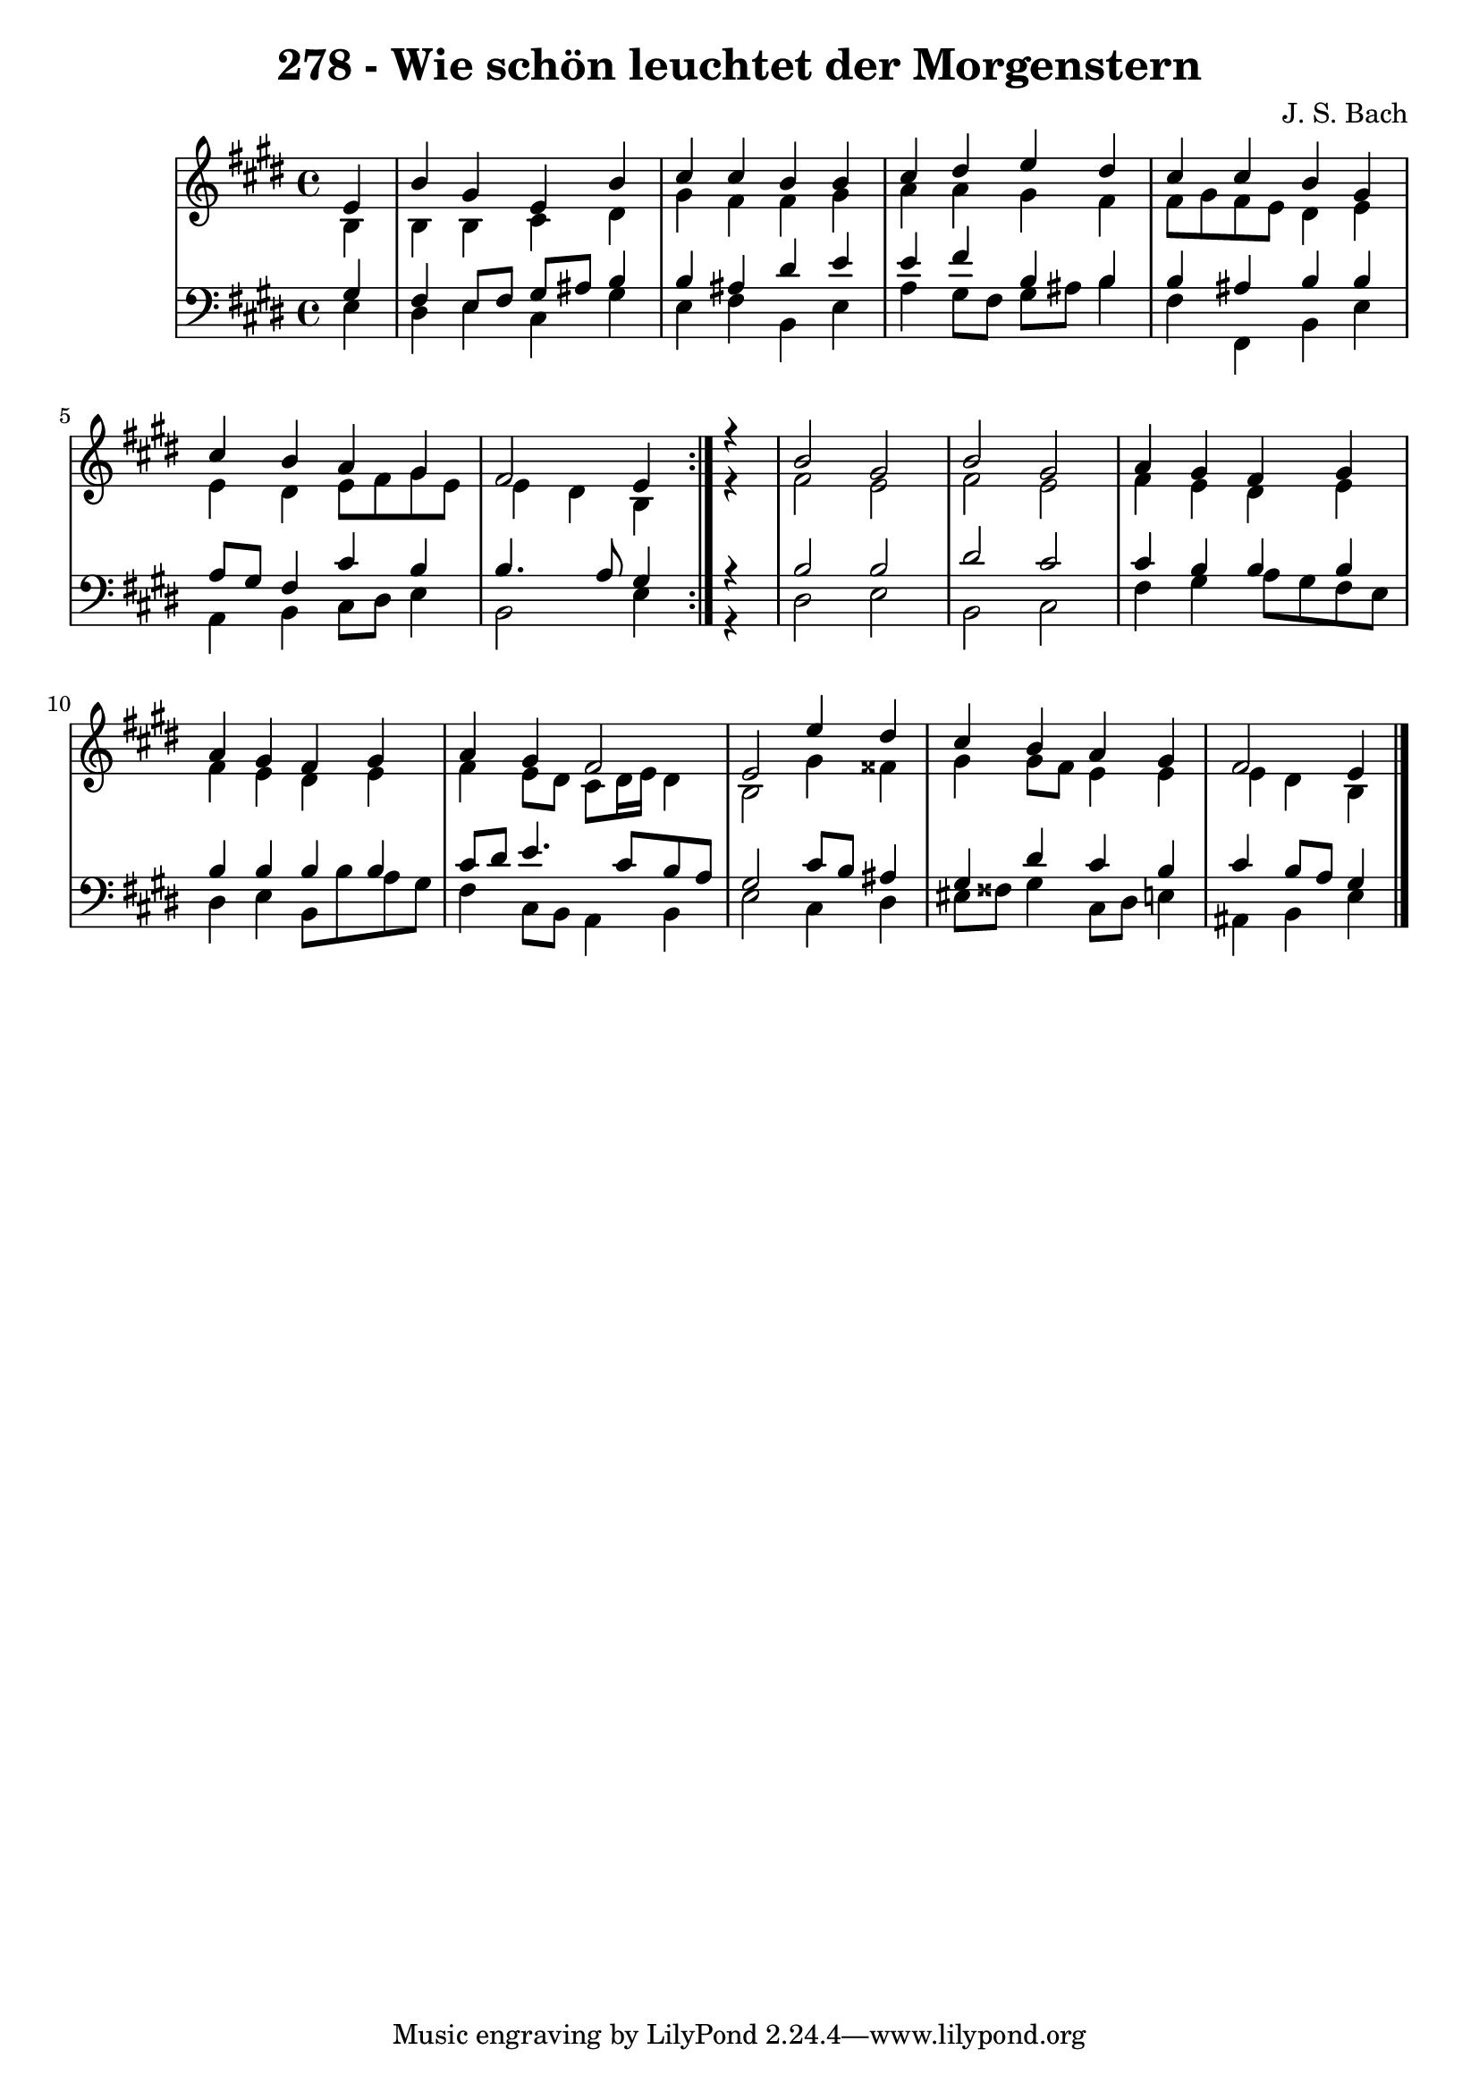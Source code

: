 \version "2.10.33"

\header {
  title = "278 - Wie schön leuchtet der Morgenstern"
  composer = "J. S. Bach"
}


global = {
  \time 4/4
  \key e \major
}


soprano = \relative c' {
  \repeat volta 2 {
    \partial 4 e4 
    b'4 gis4 e4 b'4 
    cis4 cis4 b4 b4 
    cis4 dis4 e4 dis4 
    cis4 cis4 b4 gis4 
    cis4 b4 a4 gis4     %5
    fis2 e4 } r4 
  b'2 gis2 
  b2 gis2 
  a4 gis4 fis4 gis4 
  a4 gis4 fis4 gis4   %10
  a4 gis4 fis2 
  e2 e'4 dis4 
  cis4 b4 a4 gis4 
  fis2 e4 

}

alto = \relative c' {
  \repeat volta 2 {
    \partial 4 b4 
    b4 b4 cis4 dis4 
    gis4 fis4 fis4 gis4 
    a4 a4 gis4 fis4 
    fis8 gis8 fis8 e8 dis4 e4 
    e4 dis4 e8 fis8 gis8 e8     %5
    e4 dis4 b4 } r4 
  fis'2 e2 
  fis2 e2 
  fis4 e4 dis4 e4 
  fis4 e4 dis4 e4   %10
  fis4 e8 dis8 cis8 dis16 e16 dis4 
  b2 gis'4 fisis 
  gis gis8 fis8 e4 e 
  e dis b 

}

tenor = \relative c' {
  \repeat volta 2 {
    \partial 4 gis4 
    fis4 e8 fis8 gis8 ais8 b4 
    b4 ais4 dis4 e4 
    e4 fis4 b,4 b4 
    b4 ais4 b4 b4 
    a8 gis8 fis4 cis'4 b4     %5
    b4. a8 gis4 } r4 
  b2 b2 
  dis2 cis2 
  cis4 b4 b4 b4 
  b4 b4 b4 b4   %10
  cis8 dis8 e4. cis8 b8 a8 
  gis2 cis8 b8 ais4 
  gis4 dis'4 cis4 b4 
  cis4 b8 a8 gis4 

}

baixo = \relative c {
  \repeat volta 2 {
    \partial 4 e4 
    dis4 e4 cis4 gis'4 
    e4 fis4 b,4 e4 
    a4 gis8 fis8 gis8 ais8 b4 
    fis4 fis,4 b4 e4 
    a,4 b4 cis8 dis8 e4     %5
    b2 e4 } r4 
  dis2 e2 
  b2 cis2 
  fis4 gis4 a8 gis8 fis8 e8 
  dis4 e4 b8 b'8 a8 gis8   %10
  fis4 cis8 b8 a4 b4 
  e2 cis4 dis4 
  eis8 fisis8 gis4 cis,8 dis8 e4 
  ais,4 b4 e4 

}

\score {
  <<
    \new StaffGroup <<
      \override StaffGroup.SystemStartBracket #'style = #'line 
      \new Staff {
        <<
          \global
          \new Voice = "soprano" { \voiceOne \soprano }
          \new Voice = "alto" { \voiceTwo \alto }
        >>
      }
      \new Staff {
        <<
          \global
          \clef "bass"
          \new Voice = "tenor" {\voiceOne \tenor }
          \new Voice = "baixo" { \voiceTwo \baixo \bar "|."}
        >>
      }
    >>
  >>
  \layout {}
  \midi {}
}